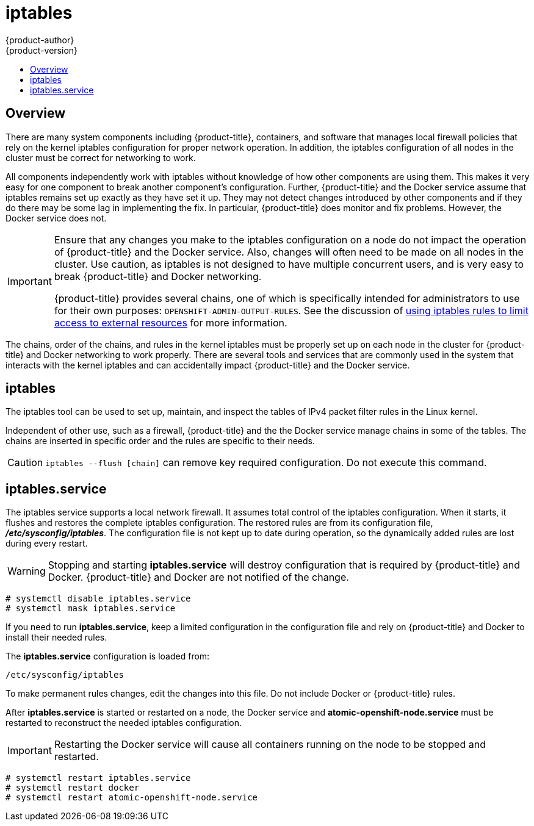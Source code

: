 [[admin-guide-iptables]]
= iptables
{product-author}
{product-version}
:data-uri:
:icons:
:experimental:
:toc: macro
:toc-title:

toc::[]

== Overview
There are many system components including {product-title}, containers, and
software that manages local firewall policies that rely on the kernel iptables
configuration for proper network operation. In addition, the iptables
configuration of all nodes in the cluster must be correct for networking to
work.

All components independently work with iptables without knowledge of how other
components are using them. This makes it very easy for one component to break
another component's configuration. Further, {product-title} and the Docker service
assume that iptables remains set up exactly as they have set it up. They may not
detect changes introduced by other components and if they do there may be some
lag in implementing the fix. In particular, {product-title} does monitor and fix
problems. However, the Docker service does not.

[IMPORTANT]
====
Ensure that any changes you make to the iptables configuration on a node do not
impact the operation of {product-title} and the Docker service. Also, changes
will often need to be made on all nodes in the cluster. Use caution, as iptables
is not designed to have multiple concurrent users, and is very easy to break
{product-title} and Docker networking.

{product-title} provides several chains, one of which is specifically intended
for administrators to use for their own purposes:
`OPENSHIFT-ADMIN-OUTPUT-RULES`. See the discussion of
xref:managing_networking.adoc#admin-guide-limit-pod-access-iptables[using
iptables rules to limit access to external resources] for more information.
====

The chains, order of the chains, and rules in the kernel iptables must be
properly set up on each node in the cluster for {product-title} and Docker
networking to work properly. There are several tools and services that are
commonly used in the system that interacts with the kernel iptables and can
accidentally impact {product-title} and the Docker service.

[[iptables-tool]]
== iptables

The iptables tool can be used to set up, maintain, and inspect the tables of IPv4
packet filter rules in the Linux kernel.

Independent of other use, such as a firewall, {product-title} and the the Docker
service manage chains in some of the tables. The chains are inserted in specific
order and the rules are specific to their needs.

[CAUTION]
====
`iptables --flush [chain]` can remove key required configuration. Do not
 execute this command.
====

[[iptables-service]]
== iptables.service

The iptables service supports a local network firewall. It assumes total control
of the iptables configuration. When it starts, it flushes and restores the
complete iptables configuration. The restored rules are from its configuration
file, *_/etc/sysconfig/iptables_*. The configuration file is not kept up to date
during operation, so the dynamically added rules are lost during every restart.

[WARNING]
====
Stopping and starting *iptables.service* will destroy configuration that is
required by {product-title} and Docker. {product-title} and Docker are not
notified of the change.
====

----
# systemctl disable iptables.service
# systemctl mask iptables.service
----

If you need to run *iptables.service*, keep a limited configuration in the
configuration file and rely on {product-title} and Docker to install their
needed rules.

The *iptables.service* configuration is loaded from:

----
/etc/sysconfig/iptables
----

To make permanent rules changes, edit the changes into this file. Do not include
Docker or {product-title} rules.

After *iptables.service* is started or restarted on a node, the Docker service
and *atomic-openshift-node.service* must be restarted to reconstruct the needed
iptables configuration.

[IMPORTANT]
====
Restarting the Docker service will cause all containers running on the node to
be stopped and restarted.
====

----
# systemctl restart iptables.service
# systemctl restart docker
# systemctl restart atomic-openshift-node.service
----
